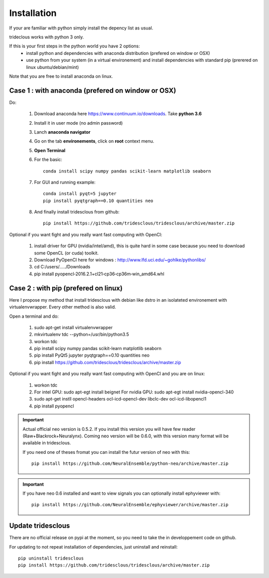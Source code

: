 Installation
=======


If your are familiar with python simply install the depency list as usual.

trideclous works with python 3 only.



If this is your first steps in the python world you have 2 options:
  * install python and dependencies with anaconda distribution (prefered on window or OSX)
  * use python from your system (in a virtual environement) and install dependencies with standard pip (prerered on linux ubuntu/debian/mint)

Note that you are free to install anaconda on linux.





Case 1 : with anaconda (prefered on window or OSX)
--------------------------------------------------

Do:

  1. Download anaconda here https://www.continuum.io/downloads. Take **python 3.6**
  2. Install it in user mode (no admin password)
  3. Lanch **anaconda navigator**
  4. Go on the tab **environements**, click on **root** context menu.
  5. **Open Terminal**
  6. For the basic::
    
       conda install scipy numpy pandas scikit-learn matplotlib seaborn
     
  
  7. For GUI and running example::
  
       conda install pyqt=5 jupyter
       pip install pyqtgraph==0.10 quantities neo
     
     
  8. And finally install tridesclous from github::
  
       pip install https://github.com/tridesclous/tridesclous/archive/master.zip




Optional if you want fight and you really want fast computing with OpenCl:

  1. install driver for GPU (nvidia/intel/amd), this is quite hard in some case because you need to download some OpenCL (or cuda) toolkit.
  2. Download PyOpenCl here for windows : http://www.lfd.uci.edu/~gohlke/pythonlibs/
  3. cd C:/users/...../Downloads
  4. pip install pyopencl‑2016.2.1+cl21‑cp36‑cp36m‑win_amd64.whl
 
  




Case 2 : with pip (prefered on linux)
-------------------------------------

Here I propose my method that install tridesclous with debian like dstro in an
isolateted environement with virtualenvwrapper. Every other method is also valid.

Open a terminal and do:

  1. sudo apt-get install virtualenvwrapper
  2. mkvirtualenv  tdc   --python=/usr/bin/python3.5
  3. workon tdc
  4. pip install scipy numpy pandas scikit-learn matplotlib seaborn
  5. pip install PyQt5 jupyter pyqtgraph==0.10 quantities neo
  6. pip install https://github.com/tridesclous/tridesclous/archive/master.zip


  

   
Optional if you want fight and you really want fast computing with OpenCl and you are on linux:
   
   1. workon tdc
   2. For intel GPU: sudo apt-egt install beignet
      For nvidia GPU: sudo apt-egt install nvidia-opencl-340
   3. sudo apt-get instll opencl-headers ocl-icd-opencl-dev libclc-dev ocl-icd-libopencl1
   4. pip install pyopencl

   

.. IMPORTANT::
    
    Actual official neo version is 0.5.2. If you install this version you will have
    few reader (Raw+Blackrock+Neuralynx). Coming neo version will be 0.6.0, with 
    this version many format will be available in tridesclous.
    
    If you need one of theses fromat you can install the futur version of neo
    with this::
        
        pip install https://github.com/NeuralEnsemble/python-neo/archive/master.zip

.. IMPORTANT::

    If you have neo 0.6 installed and want to view signals you can optionally install ephyviewer with::
    
        pip install https://github.com/NeuralEnsemble/ephyviewer/archive/master.zip


Update tridesclous
------------------

There are no official release on pypi at the moment, so you need to take the in developpement code on github.


For updating to not repeat installation of dependencies, just uninstall and reinstall::

  pip uninstall tridesclous
  pip install https://github.com/tridesclous/tridesclous/archive/master.zip

